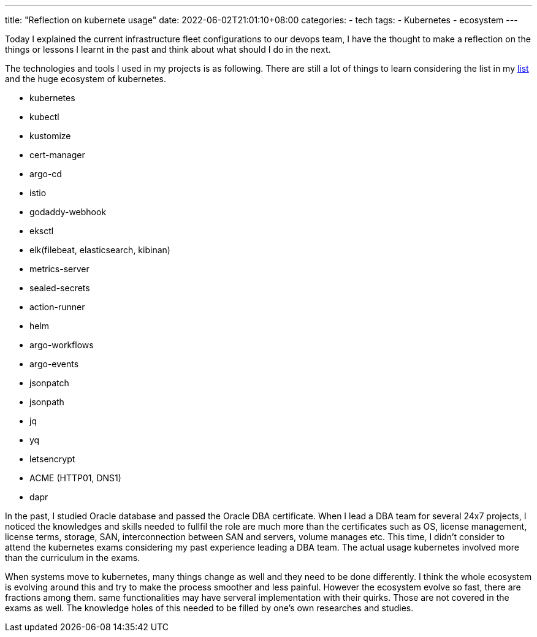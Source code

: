 ---
title: "Reflection on kubernete usage"
date: 2022-06-02T21:01:10+08:00
categories:
- tech
tags:
- Kubernetes
- ecosystem
---

Today I explained the current infrastructure fleet configurations to our devops team, I have the thought to make a reflection on the things or lessons I learnt in the past and think about what should I do in the next.

The technologies and tools I used in my projects is as following. There are still a lot of things to learn considering the list in my https://github.com/jackliusr/k8s[list] and the huge ecosystem of kubernetes. 

* kubernetes
* kubectl
* kustomize
* cert-manager
* argo-cd
* istio
* godaddy-webhook
* eksctl
* elk(filebeat, elasticsearch, kibinan)
* metrics-server
* sealed-secrets
* action-runner
* helm
* argo-workflows
* argo-events
* jsonpatch
* jsonpath
* jq
* yq
* letsencrypt 
* ACME (HTTP01, DNS1)
* dapr

In the past, I studied Oracle database and passed the Oracle DBA certificate. When I lead a DBA team for several 24x7 projects, I noticed the knowledges and skills needed to fullfil the role are much more than the certificates such as OS, license management, license terms, storage, SAN, interconnection between SAN and servers, volume manages etc. This time, I didn't consider to attend the kubernetes exams considering my past experience leading a DBA team.  The actual usage kubernetes involved more than the curriculum in the exams.

When systems move to kubernetes, many things change as well and they need to be done differently. I think the whole ecosystem is evolving around this and try to make the process smoother and less painful. However the ecosystem evolve so fast, there are fractions among them. same functionalities may have serveral implementation with their quirks. Those are not covered in the exams as well. The knowledge holes of this needed to be filled by one's own researches and studies.